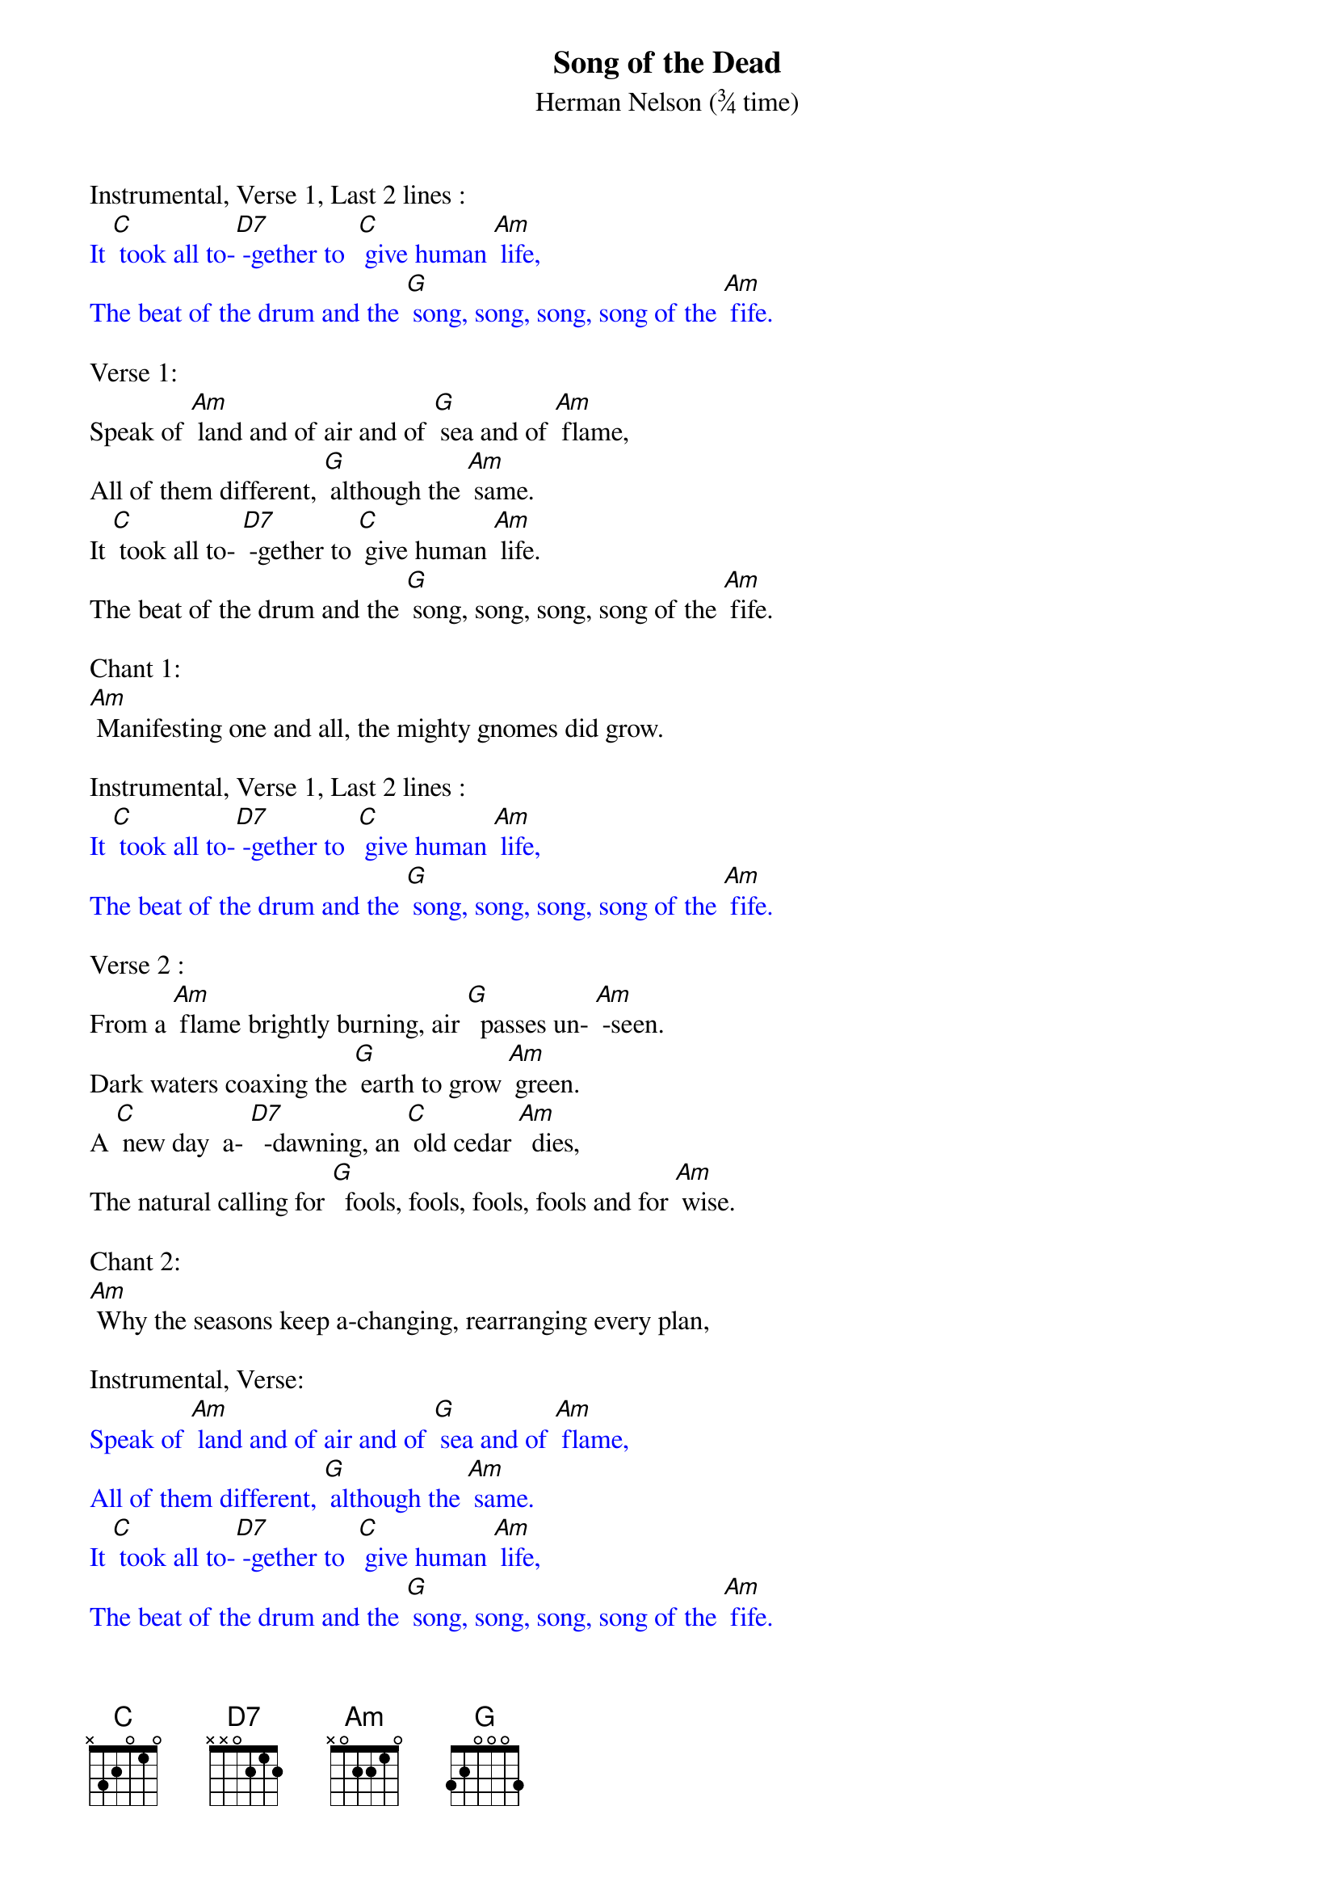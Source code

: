 {t: Song of the Dead}
{st: Herman Nelson	(¾ time)}

Instrumental, Verse 1, Last 2 lines :
{textcolour: blue}
It [C] took all to-[D7] -gether to  [C] give human [Am] life,
The beat of the drum and the [G] song, song, song, song of the [Am] fife.
{textcolour}

Verse 1:
Speak of [Am] land and of air and of [G] sea and of [Am] flame,
All of them different, [G] although the [Am] same.
It [C] took all to- [D7] -gether to [C] give human [Am] life.
The beat of the drum and the [G] song, song, song, song of the [Am] fife.

Chant 1:
[Am] Manifesting one and all, the mighty gnomes did grow.

Instrumental, Verse 1, Last 2 lines :
{textcolour: blue}
It [C] took all to-[D7] -gether to  [C] give human [Am] life,
The beat of the drum and the [G] song, song, song, song of the [Am] fife.
{textcolour}

Verse 2 :
From a [Am] flame brightly burning, air [G]  passes un- [Am] -seen.
Dark waters coaxing the [G] earth to grow [Am] green.
A [C] new day  a- [D7]  -dawning, an [C] old cedar [Am]  dies,
The natural calling for [G]  fools, fools, fools, fools and for [Am] wise.

Chant 2:
[Am] Why the seasons keep a-changing, rearranging every plan,

Instrumental, Verse:
{textcolour: blue}
Speak of [Am] land and of air and of [G] sea and of [Am] flame,
All of them different, [G] although the [Am] same.
It [C] took all to-[D7] -gether to  [C] give human [Am] life,
The beat of the drum and the [G] song, song, song, song of the [Am] fife.
{textcolour}

Verse 3:
There's a [Am] lamp ever shining, 'though [G] darkness ap-[Am] pears.
To cover life's portals, re- [G] - linquish your [Am]  fears;
Death [C] but leads us [D7] homeward, from [C] whence we were [Am] born,
No reason for trembling, no [G] re-, re-, re-, reason to [Am]  mourn.

Chant 3:
[Am] Then the Dark Lord covers us and welcomes us back home.

